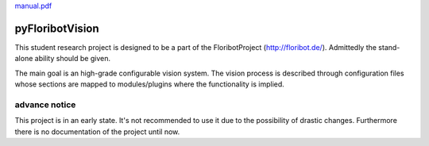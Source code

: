 `<manual.pdf>`_

pyFloribotVision
----------------

This student research project is designed to be a part of the FloribotProject (http://floribot.de/).
Admittedly the stand-alone ability should be given.

The main goal is an high-grade configurable vision system. The vision process is described through configuration files
whose sections are mapped to modules/plugins where the functionality is implied.

advance notice 
~~~~~~~~~~~~~~

This project is in an early state. It's not recommended to use it due to the possibility of drastic changes. Furthermore
there is no documentation of the project until now.

